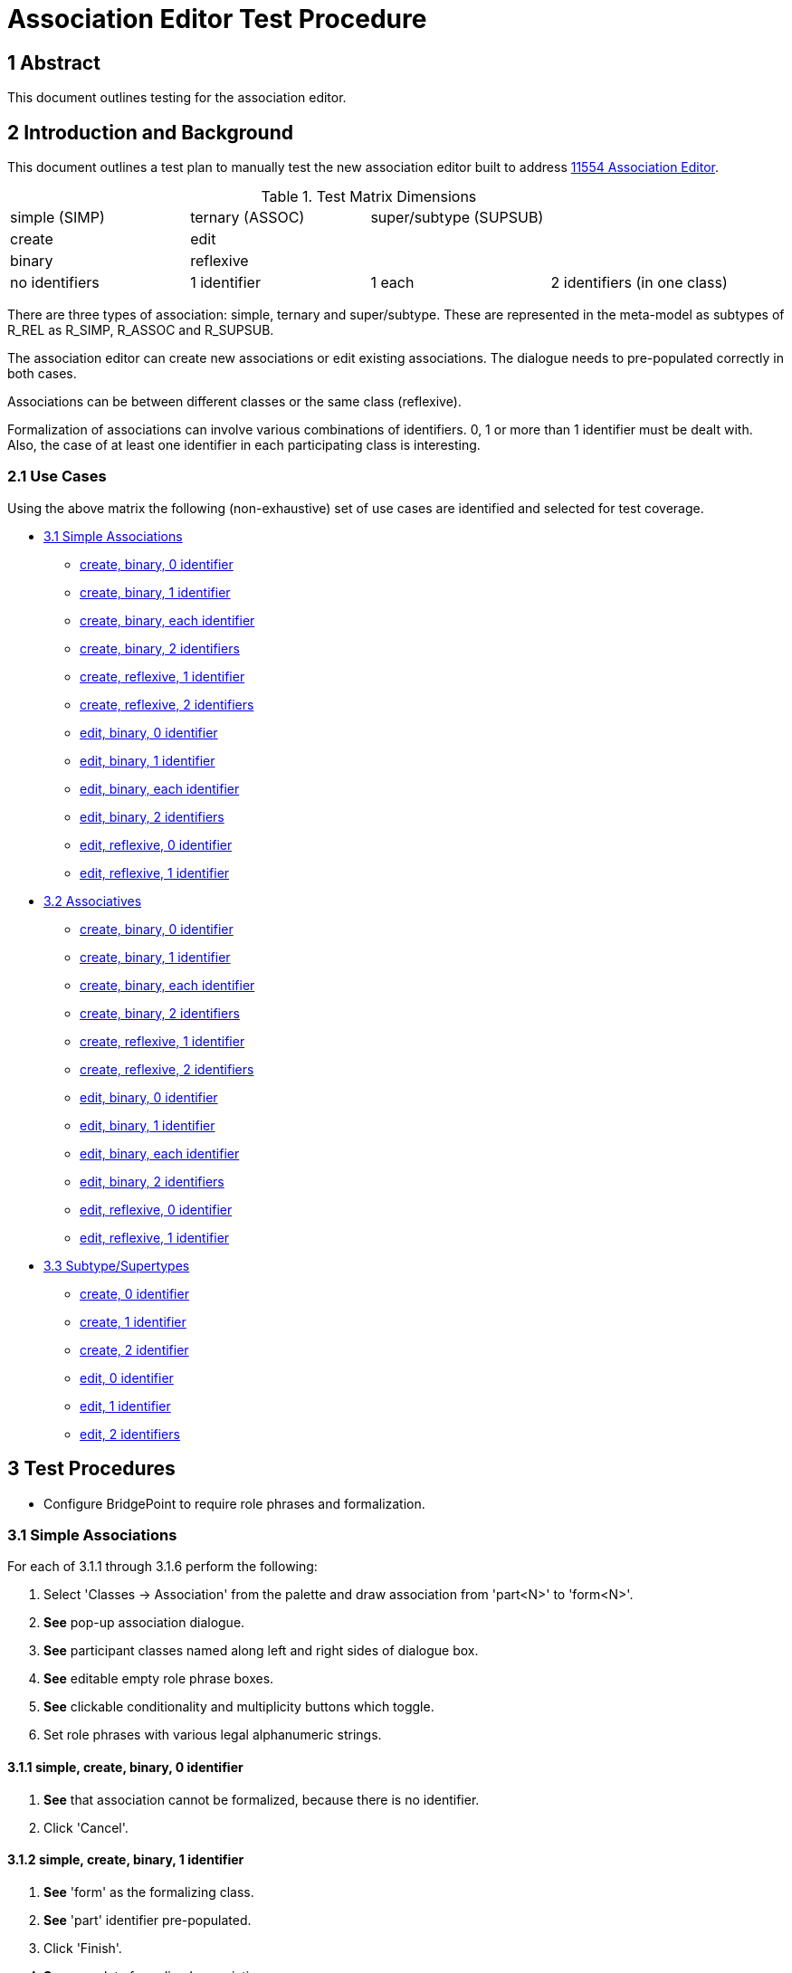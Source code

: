 = Association Editor Test Procedure

== 1 Abstract

This document outlines testing for the association editor.

== 2 Introduction and Background

This document outlines a test plan to manually test the new association
editor built to address <<dr-1,11554 Association Editor>>.

.Test Matrix Dimensions
|===
| simple (SIMP)  | ternary (ASSOC) | super/subtype (SUPSUB) |
| create         | edit            |                        |
| binary         | reflexive       |                        |
| no identifiers | 1 identifier    | 1 each                 | 2 identifiers (in one class)
|===

There are three types of association:  simple, ternary and super/subtype.
These are represented in the meta-model as subtypes of R_REL as R_SIMP,
R_ASSOC and R_SUPSUB.

The association editor can create new associations or edit existing
associations.  The dialogue needs to pre-populated correctly in both
cases.

Associations can be between different classes or the same class (reflexive).

Formalization of associations can involve various combinations of identifiers.
0, 1 or more than 1 identifier must be dealt with.  Also, the case of at
least one identifier in each participating class is interesting.

=== 2.1 Use Cases

Using the above matrix the following (non-exhaustive) set of use cases
are identified and selected for test coverage.

* <<3.1 Simple Associations>>
  ** <<3.1.1 simple, create, binary, 0 identifier>>
  ** <<3.1.2 simple, create, binary, 1 identifier>>
  ** <<3.1.3 simple, create, binary, each identifier>>
  ** <<3.1.4 simple, create, binary, 2 identifiers>>
  ** <<3.1.5 simple, create, reflexive, 1 identifier>>
  ** <<3.1.6 simple, create, reflexive, 2 identifiers>>
  ** <<3.1.7 simple, edit, binary, 0 identifier>>
  ** <<3.1.8 simple, edit, binary, 1 identifier>>
  ** <<3.1.9 simple, edit, binary, each identifier>>
  ** <<3.1.10 simple, edit, binary, 2 identifiers>>
  ** <<3.1.11 simple, edit, reflexive, 0 identifier>>
  ** <<3.1.12 simple, edit, reflexive, 1 identifier>>
* <<3.2 Associatives>>
  ** <<3.2.1 ternary, create, binary, 0 identifier>>
  ** <<3.2.2 ternary, create, binary, 1 identifier>>
  ** <<3.2.3 ternary, create, binary, each identifier>>
  ** <<3.2.4 ternary, create, binary, 2 identifiers>>
  ** <<3.2.5 ternary, create, reflexive, 1 identifier>>
  ** <<3.2.6 ternary, create, reflexive, 2 identifiers>>
  ** <<3.2.7 ternary, edit, binary, 0 identifier>>
  ** <<3.2.8 ternary, edit, binary, 1 identifier>>
  ** <<3.2.9 ternary, edit, binary, each identifier>>
  ** <<3.2.10 ternary, edit, binary, 2 identifiers>>
  ** <<3.2.11 ternary, edit, reflexive, 0 identifier>>
  ** <<3.2.12 ternary, edit, reflexive, 1 identifier>>
* <<3.3 Subtype/Supertypes>>
  ** <<3.3.1 supsub, create, 0 identifier>>
  ** <<3.3.2 supsub, create, 1 identifier>>
  ** <<3.3.3 supsub, create, 2 identifier>>
  ** <<3.3.4 supsub, edit, 0 identifier>>
  ** <<3.3.5 supsub, edit, 1 identifier>>
  ** <<3.3.6 supsub, edit, 2 identifiers>>

== 3 Test Procedures

* Configure BridgePoint to require role phrases and formalization.

=== 3.1 Simple Associations

For each of 3.1.1 through 3.1.6 perform the following:

. Select 'Classes -> Association' from the palette and draw association from
  'part<N>' to 'form<N>'.
. *See* pop-up association dialogue.
. *See* participant classes named along left and right sides of dialogue box.
. *See* editable empty role phrase boxes.
. *See* clickable conditionality and multiplicity buttons which toggle.
. Set role phrases with various legal alphanumeric strings.

==== 3.1.1 simple, create, binary, 0 identifier

. *See* that association cannot be formalized, because there is no identifier.
. Click 'Cancel'.

==== 3.1.2 simple, create, binary, 1 identifier

. *See* 'form' as the formalizing class.
. *See* 'part' identifier pre-populated.
. Click 'Finish'.
. *See* complete formalized association.

==== 3.1.3 simple, create, binary, each identifier

. In the 'Formalized in' list, select 'form'.
. *See* the primary identifier of 'part' listed in the selection box.
. Click 'Finish'.
. *See* complete formalized association.

==== 3.1.4 simple, create, binary, 2 identifiers

. In the 'Formalized in' list, select 'form'.
. *See* the primary identifier of 'part' listed in the selection box.
. Choose the secondary identifier of 'part'.
. Click 'Finish'.
. *See* complete formalized association.

==== 3.1.5 simple, create, reflexive, 1 identifier

. *See* 'partform' as the formalizing class.
. *See* identifier pre-populated.
. Click 'Finish'.
. *See* complete formalized association.

==== 3.1.6 simple, create, reflexive, 2 identifiers

. *See* options for formalizing end and selecting identifier.
. Click 'Finish'.
. *See* complete formalized association.

For each of 3.1.7 through 3.1.12 perform the following:

. Select (right-click) existing association and 'Edit association...'.
. *See* pop-up association dialogue.
. *See* participant classes named along left and right sides of dialogue box.
. *See* conditionality and multiplicity buttons matching the existing diagram.
. *See* editable role phrase boxes pre-populated with pre-existing role phrases
  if any.
. Set role phrases with various legal alphanumeric strings.
. Toggle conditionality and multiplicity in various combinations.

==== 3.1.7 simple, edit, binary, 0 identifier

. *See* that association cannot be formalized, because there are no identifiers.
. Click 'Cancel'.
. *See* that nothing changed.

==== 3.1.8 simple, edit, binary, 1 identifier

. *See* 'form' as the formalizing class.
. *See* 'part' identifier pre-populated.
. Click 'Finish'.
. *See* complete formalized association.

==== 3.1.9 simple, edit, binary, each identifier

. In the 'Formalized in' list, select 'form'.
. *See* the primary identifier of 'part' listed in the selection box.
. Click 'Finish'.
. *See* complete formalized association.

==== 3.1.10 simple, edit, binary, 2 identifiers

. In the 'Formalized in' list, select 'form'.
. *See* the primary identifier of 'part' listed in the selection box.
. Choose the secondary identifier of 'part'.
. Click 'Finish'.
. *See* complete formalized association.

==== 3.1.11 simple, edit, reflexive, 0 identifier

. *See* 'partform' as the formalizing class.
. *See* identifier pre-populated.
. Click 'Finish'.
. *See* complete formalized association.

==== 3.1.12 simple, edit, reflexive, 1 identifier

. *See* options for formalizing end and selecting identifier.
. Click 'Finish'.
. *See* complete formalized association.

=== 3.2 Associatives

For each of 3.2.1 through 3.2.6 perform the following:

. Select 'Classes -> Association' from the palette and draw association from
  'one<N>' to 'other<N>' (or 'oneother<N>' looped back on itself if reflexive).
. *See* pop-up association dialogue.
. *See* participant classes named along left and right sides of dialogue box.
. *See* editable empty role phrase boxes.
. *See* clickable conditionality and multiplicity buttons which toggle.
. Set role phrases with various legal alphanumeric strings.
. Toggle conditionality and multiplicity in various combinations.
. Set 'Associative' radio button.
. *See* 'Associative class' selection list.
. *See* 'Formalize' check box defaulted to checked (preference).

==== 3.2.1 ternary, create, binary, 0 identifier

. *See* that association cannot be formalized, because there are no identifiers.
. Click 'Cancel'.
. *See* that nothing changed.

==== 3.2.2 ternary, create, binary, 1 identifier

. *See* that association cannot be formalized, because of missing identifier.
. Click 'Cancel'.
. *See* that nothing changed.

==== 3.2.3 ternary, create, binary, each identifier

. Choose 'assoc3' associative class.
. *See* the primary identifiers of participating classes in selection boxes.
. Click 'Finish'.
. *See* complete formalized association.

==== 3.2.4 ternary, create, binary, 2 identifiers

. Choose 'assoc4' associative class.
. *See* the primary identifiers of participating classes in selection boxes.
. Choose secondary identifier on 'one4'.
. Click 'Finish'.
. *See* complete formalized association.

==== 3.2.5 ternary, create, reflexive, 1 identifier

. Choose 'assoc5' associative class.
. *See* the primary identifiers of participating class ends in selection boxes.
. Click 'Finish'.
. *See* complete formalized association.

==== 3.2.6 ternary, create, reflexive, 2 identifiers

. Choose 'assoc6' associative class.
. *See* the primary identifiers of participating class ends in selection boxes.
. Choose secondary identifier on 'oneother6'.
. Click 'Finish'.
. *See* complete formalized association.


For each of 3.2.7 through 3.2.12 perform the following:

. Select (right-click) existing association and 'Edit association...'.
. *See* pop-up association dialogue.
. *See* participant classes named along left and right sides of dialogue box.
. *See* conditionality and multiplicity buttons matching the existing diagram.
. *See* editable role phrase boxes pre-populated with pre-existing role phrases
  if any.
. Set role phrases with various legal alphanumeric strings.
. Toggle conditionality and multiplicity in various combinations.
. Set 'Associative' radio button.
. *See* 'Associative class' selection list.
. *See* 'Formalize' check box defaulted to checked (preference).

==== 3.2.7 ternary, edit, binary, 0 identifier

. *See* that association cannot be formalized, because there are no identifiers.
. Click 'Cancel'.
. *See* that nothing changed.

==== 3.2.8 ternary, edit, binary, 1 identifier

. *See* that association cannot be formalized, because of missing identifier.
. Click 'Cancel'.
. *See* that nothing changed.

==== 3.2.9 ternary, edit, binary, each identifier

. Choose 'assoc9' associative class.
. *See* the primary identifiers of participating classes in selection boxes.
. Click 'Finish'.
. *See* complete formalized association.

==== 3.2.10 ternary, edit, binary, 2 identifiers

. Choose 'assoc10' associative class.
. *See* the primary identifiers of participating classes in selection boxes.
. Choose secondary identifier on 'one10'.
. Click 'Finish'.
. *See* complete formalized association.

==== 3.2.11 ternary, edit, reflexive, 0 identifier

. Choose 'assoc11' associative class.
. *See* the primary identifiers of participating class ends in selection boxes.
. Click 'Finish'.
. *See* complete formalized association.

==== 3.2.12 ternary, edit, reflexive, 1 identifier

. Choose 'assoc12' associative class.
. *See* the primary identifiers of participating class ends in selection boxes.
. Choose secondary identifier on 'oneother12'.
. Click 'Finish'.
. *See* complete formalized association.


=== 3.3 Subtype/Supertypes

For each of 3.3.1 through 3.1.3 perform the following:

. Select 'Classes -> Subtype' from the palette and draw association from
  'sub<N>' class to the end of the supertype line on 'sup<N>'.
. *See* pop-up association dialogue with editable association number.
. *See* 'Formalize' checkbox defaulted to on (preference).

==== 3.3.1 supsub, create, 0 identifier

. *See* that association cannot be formalized, because of missing identifier.
. Click 'Cancel'.
. *See* that nothing changed.

==== 3.3.2 supsub, create, 1 identifier

. *See* 'sup<N>' primary identifier pre-populated in selection.
. Click 'Finish'.
. *See* complete formalized association.

==== 3.3.3 supsub, create, 2 identifier

. *See* 'sup<N>' primary identifier pre-populated in selection.
. Choose the secondary identifier of 'sup<N>'.
. Click 'Finish'.
. *See* complete formalized association.

For each of 3.3.4 through 3.1.6 perform the following:

. Select (right-click) existing association and 'Edit association...'.
. *See* pop-up association dialogue with editable association number.
. *See* 'Formalize' checkbox defaulted to on (preference).

==== 3.3.4 supsub, edit, 0 identifier

. *See* that association cannot be formalized, because of missing identifier.
. Click 'Cancel'.
. *See* that nothing changed.

==== 3.3.5 supsub, edit, 1 identifier

. *See* 'sup<N>' primary identifier pre-populated in selection.
. Click 'Finish'.
. *See* complete formalized association.

==== 3.3.6 supsub, edit, 2 identifiers

. *See* 'sup<N>' primary identifier pre-populated in selection.
. Choose the secondary identifier of 'sup<N>'.
. Click 'Finish'.
. *See* complete formalized association.

=== 3.4 Testing Preferences

TBD - no formalization, formalization

== 4 Document References

. [[dr-1]] https://support.onefact.net/issues/11554[11554 - Association Editor]

---

This work is licensed under the Creative Commons CC0 License

---
